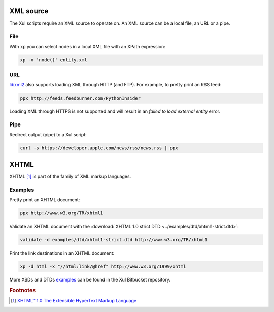.. index::
   single: XML source

.. _xml_source:

XML source
==========

The Xul scripts require an XML source to operate on.
An XML source can be a local file, an URL or a pipe.


.. index::
   single: XML file

File
----
With ``xp`` you can select nodes in a local XML file with an XPath expression:

.. code::

   xp -x 'node()' entity.xml


.. index::
   single: URL

URL
---
libxml2_ also supports loading XML through HTTP (and FTP).
For example, to pretty print an RSS feed:

.. code::

   ppx http://feeds.feedburner.com/PythonInsider

Loading XML through HTTPS is not supported and will result in an
*failed to load external entity* error.


.. index::
   single: redirected output
   single: pipe

Pipe
----
Redirect output (pipe) to a Xul script:

.. code::

   curl -s https://developer.apple.com/news/rss/news.rss | ppx


.. index::
   single: XHTML

XHTML
=====

XHTML [#]_ is part of the family of XML markup languages.

Examples
--------
Pretty print an XHTML document:

.. code::

   ppx http://www.w3.org/TR/xhtml1

Validate an XHTML document with the
:download:`XHTML 1.0 strict DTD <../examples/dtd/xhtml1-strict.dtd>`:

.. code::

   validate -d examples/dtd/xhtml1-strict.dtd http://www.w3.org/TR/xhtml1

Print the link destinations in an XHTML document:

.. code::

   xp -d html -x "//html:link/@href" http://www.w3.org/1999/xhtml

More XSDs and DTDs examples_ can be found in the Xul Bitbucket repository.

.. seealso:: Xul scripts: :doc:`ppx <ppx>`, :doc:`xp <xp>`,
   :doc:`validate <validate>`, :doc:`transform <transform>`


.. rubric:: Footnotes

.. [#] `XHTML™ 1.0 The Extensible HyperText Markup Language
   <https://www.w3.org/TR/xhtml1>`_


.. _examples: https://bitbucket.org/peteradrichem/xul/src/master/examples/
.. _libxml2: http://www.xmlsoft.org/
